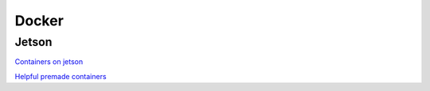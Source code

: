 Docker
======

.. _Jetson:

Jetson
------
`Containers on jetson <https://developer.nvidia.com/embedded/learn/tutorials/jetson-container>`_

`Helpful premade containers <https://github.com/dusty-nv/jetson-containers>`_

